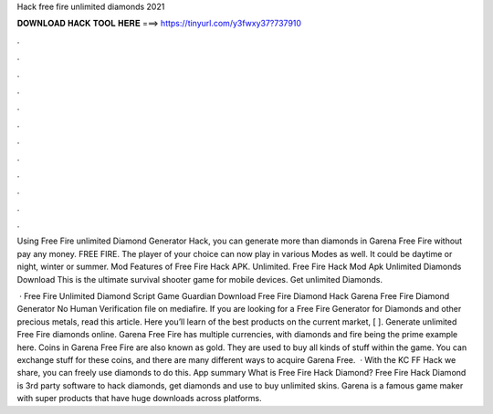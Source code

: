 Hack free fire unlimited diamonds 2021



𝐃𝐎𝐖𝐍𝐋𝐎𝐀𝐃 𝐇𝐀𝐂𝐊 𝐓𝐎𝐎𝐋 𝐇𝐄𝐑𝐄 ===> https://tinyurl.com/y3fwxy37?737910



.



.



.



.



.



.



.



.



.



.



.



.

Using Free Fire unlimited Diamond Generator Hack, you can generate more than diamonds in Garena Free Fire without pay any money. FREE FIRE. The player of your choice can now play in various Modes as well. It could be daytime or night, winter or summer. Mod Features of Free Fire Hack APK. Unlimited. Free Fire Hack Mod Apk Unlimited Diamonds Download This is the ultimate survival shooter game for mobile devices. Get unlimited Diamonds.

 · Free Fire Unlimited Diamond Script Game Guardian Download Free Fire Diamond Hack Garena Free Fire Diamond Generator No Human Verification  file on mediafire. If you are looking for a Free Fire Generator for Diamonds and other precious metals, read this article. Here you’ll learn of the best products on the current market, [ ]. Generate unlimited Free Fire diamonds online. Garena Free Fire has multiple currencies, with diamonds and fire being the prime example here. Coins in Garena Free Fire are also known as gold. They are used to buy all kinds of stuff within the game. You can exchange stuff for these coins, and there are many different ways to acquire Garena Free.  · With the KC FF Hack we share, you can freely use diamonds to do this. App summary What is Free Fire Hack Diamond? Free Fire Hack Diamond is 3rd party software to hack diamonds, get diamonds and use to buy unlimited skins. Garena is a famous game maker with super products that have huge downloads across platforms.
